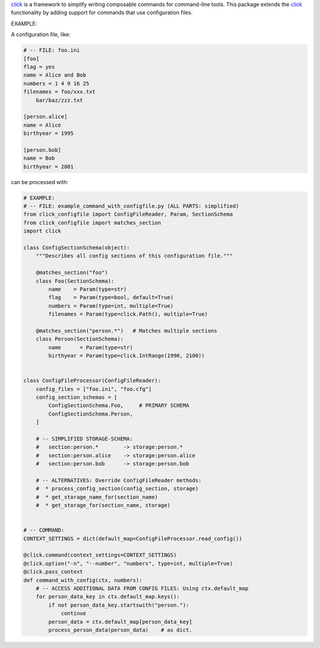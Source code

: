 click_ is a framework to simplify writing composable commands for
command-line tools. This package extends the click_ functionality
by adding support for commands that use configuration files.

.. _click: https://click.pocoo.org/

EXAMPLE:

A configuration file, like:

.. code-block:: INI

    # -- FILE: foo.ini
    [foo]
    flag = yes
    name = Alice and Bob
    numbers = 1 4 9 16 25
    filenames = foo/xxx.txt
        bar/baz/zzz.txt

    [person.alice]
    name = Alice
    birthyear = 1995

    [person.bob]
    name = Bob
    birthyear = 2001

can be processed with:

.. code-block:: python

    # EXAMPLE:
    # -- FILE: example_command_with_configfile.py (ALL PARTS: simplified)
    from click_configfile import ConfigFileReader, Param, SectionSchema
    from click_configfile import matches_section
    import click

    class ConfigSectionSchema(object):
        """Describes all config sections of this configuration file."""

        @matches_section("foo")
        class Foo(SectionSchema):
            name    = Param(type=str)
            flag    = Param(type=bool, default=True)
            numbers = Param(type=int, multiple=True)
            filenames = Param(type=click.Path(), multiple=True)

        @matches_section("person.*")   # Matches multiple sections
        class Person(SectionSchema):
            name      = Param(type=str)
            birthyear = Param(type=click.IntRange(1990, 2100))


    class ConfigFileProcessor(ConfigFileReader):
        config_files = ["foo.ini", "foo.cfg"]
        config_section_schemas = [
            ConfigSectionSchema.Foo,     # PRIMARY SCHEMA
            ConfigSectionSchema.Person,
        ]

        # -- SIMPLIFIED STORAGE-SCHEMA:
        #   section:person.*        -> storage:person.*
        #   section:person.alice    -> storage:person.alice
        #   section:person.bob      -> storage:person.bob

        # -- ALTERNATIVES: Override ConfigFileReader methods:
        #  * process_config_section(config_section, storage)
        #  * get_storage_name_for(section_name)
        #  * get_storage_for(section_name, storage)


    # -- COMMAND:
    CONTEXT_SETTINGS = dict(default_map=ConfigFileProcessor.read_config())

    @click.command(context_settings=CONTEXT_SETTINGS)
    @click.option("-n", "--number", "numbers", type=int, multiple=True)
    @click.pass_context
    def command_with_config(ctx, numbers):
        # -- ACCESS ADDITIONAL DATA FROM CONFIG FILES: Using ctx.default_map
        for person_data_key in ctx.default_map.keys():
            if not person_data_key.startswith("person."):
                continue
            person_data = ctx.default_map[person_data_key]
            process_person_data(person_data)    # as dict.


